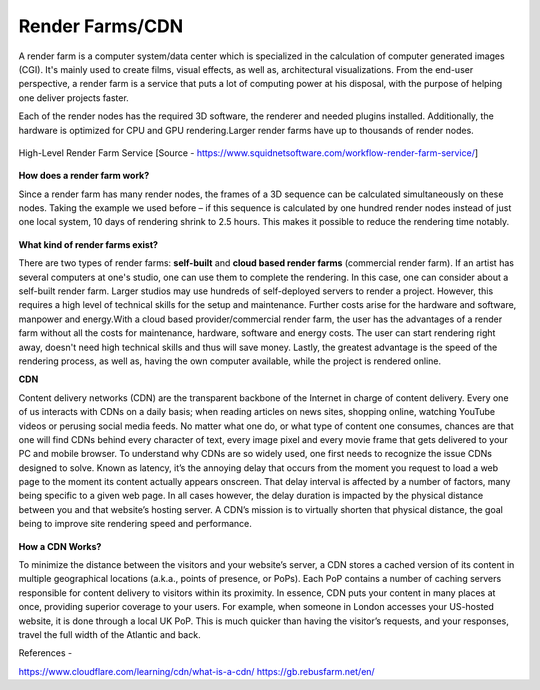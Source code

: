 Render Farms/CDN
=================


A render farm is a computer system/data center which is specialized in the calculation of computer generated images (CGI). It's mainly used to create films, visual effects, as well as, architectural visualizations.
From the end-user perspective, a render farm is a service that puts a lot of computing power at his disposal, with the purpose of helping one deliver projects faster.

Each of the render nodes has the required 3D software, the renderer and needed plugins installed. Additionally, the hardware is optimized for CPU and GPU rendering.Larger render farms have up to thousands of render nodes.

.. figure:: images/renderservice.jpg
   :align: center
   :scale: 40 %

   High-Level Render Farm Service
   [Source - https://www.squidnetsoftware.com/workflow-render-farm-service/]

**How does a render farm work?**

Since a render farm has many render nodes, the frames of a 3D sequence can be calculated simultaneously on these nodes.
Taking the example we used before – if this sequence is calculated by one hundred render nodes instead of just one local system, 10 days of rendering shrink to 2.5 hours.
This makes it possible to reduce the rendering time notably.

.. figure:: images/render-cpu.jpg
   :align: center



**What kind of render farms exist?**

There are two types of render farms: **self-built** and **cloud based render farms** (commercial render farm).
If an artist has several computers at one's studio, one can use them to complete the rendering. In this case, one can consider about a self-built render farm. Larger studios may use hundreds of self-deployed servers to render a project. However, this requires a high level of technical skills for the setup and maintenance. Further costs arise for the hardware and software, manpower and energy.With a cloud based provider/commercial render farm, the user has the advantages of a render farm without all the costs for maintenance, hardware, software and energy costs. The user can start rendering right away, doesn't need high technical skills and thus will save money. Lastly, the greatest advantage is the speed of the rendering process, as well as, having the own computer available, while the project is rendered online.

**CDN**

Content delivery networks (CDN) are the transparent backbone of the Internet in charge of content delivery. Every one of us interacts with CDNs on a daily basis; when reading articles on news sites, shopping online, watching YouTube videos or perusing social media feeds.
No matter what one do, or what type of content one consumes, chances are that one will find CDNs behind every character of text, every image pixel and every movie frame that gets delivered to your PC and mobile browser.
To understand why CDNs are so widely used, one first needs to recognize the issue CDNs designed to solve. Known as latency, it’s the annoying delay that occurs from the moment you request to load a web page to the moment its content actually appears onscreen.
That delay interval is affected by a number of factors, many being specific to a given web page. In all cases however, the delay duration is impacted by the physical distance between you and that website’s hosting server.
A CDN’s mission is to virtually shorten that physical distance, the goal being to improve site rendering speed and performance.

.. figure:: images/cdn.png
   :align: center


**How a CDN Works?**

To minimize the distance between the visitors and your website’s server, a CDN stores a cached version of its content in multiple geographical locations (a.k.a., points of presence, or PoPs). Each PoP contains a number of caching servers responsible for content delivery to visitors within its proximity.
In essence, CDN puts your content in many places at once, providing superior coverage to your users. For example, when someone in London accesses your US-hosted website, it is done through a local UK PoP. This is much quicker than having the visitor’s requests, and your responses, travel the full width of the Atlantic and back.


References -

https://www.cloudflare.com/learning/cdn/what-is-a-cdn/
https://gb.rebusfarm.net/en/

